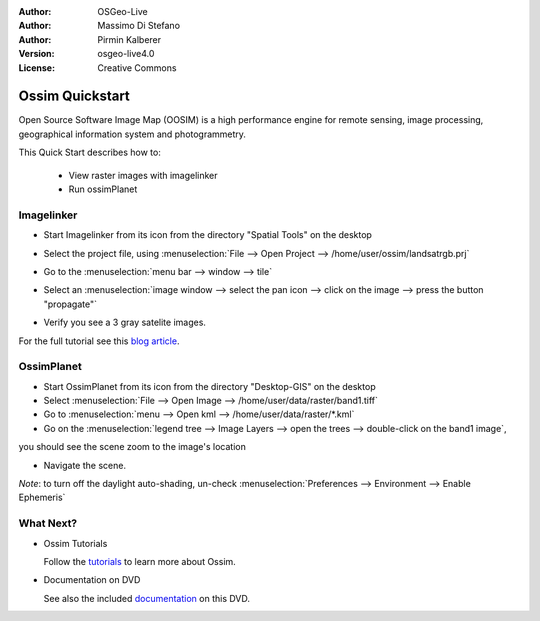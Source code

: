 :Author: OSGeo-Live
:Author: Massimo Di Stefano
:Author: Pirmin Kalberer
:Version: osgeo-live4.0
:License: Creative Commons

.. _ossim-quickstart:
 
.. image:: ../../images/project_logos/logo-ossim.gif
  :scale: 80 %
  :alt: project logo
  :align: right

****************
Ossim Quickstart 
****************

Open Source Software Image Map (OOSIM) is a high performance engine for remote sensing,
image processing, geographical information system and photogrammetry.

This Quick Start describes how to:

  * View raster images with imagelinker
  * Run ossimPlanet

Imagelinker
===========

* Start Imagelinker from its icon from the directory "Spatial Tools" on the desktop 
* Select the project file, using :menuselection:`File --> Open Project --> /home/user/ossim/landsatrgb.prj`
* Go to the :menuselection:`menu bar --> window --> tile`
* Select an :menuselection:`image window --> select the pan icon --> click on the image --> press the button "propagate"`
* Verify you see a 3 gray satelite images. 

  .. image:: ../../images/screenshots/800x600/ossim_imagelinker2.jpg
     :scale: 100 %

For the full tutorial see this `blog article`_.

.. _`blog article`: http://www.geofemengineering.it/GeofemEngineering/Blog/Voci/2010/3/15_OSGEO_-_Live_-_DVD_-_%22running_imagelinker%22.html


OssimPlanet
===========

* Start OssimPlanet from its icon from the directory "Desktop-GIS" on the desktop 

* Select :menuselection:`File --> Open Image --> /home/user/data/raster/band1.tiff`

* Go to :menuselection:`menu --> Open kml --> /home/user/data/raster/*.kml`

* Go on the :menuselection:`legend tree --> Image Layers --> open the trees --> double-click on the band1 image`,
you should see the scene zoom to the image's location 

* Navigate the scene.


`Note`: to turn off the daylight auto-shading, un-check :menuselection:`Preferences --> Environment --> Enable Ephemeris`


What Next?
==========

* Ossim Tutorials

  Follow the tutorials_ to learn more about Ossim.

.. _tutorials: http://download.osgeo.org/ossim/tutorials/pdfs/

* Documentation on DVD

  See also the included documentation_ on this DVD.

.. _documentation: ../../ossim/

